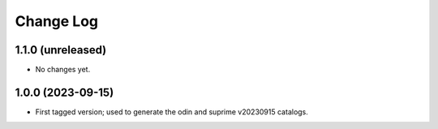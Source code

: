 ==========
Change Log
==========

1.1.0 (unreleased)
------------------

* No changes yet.

1.0.0 (2023-09-15)
------------------

* First tagged version; used to generate the odin and suprime v20230915 catalogs.
